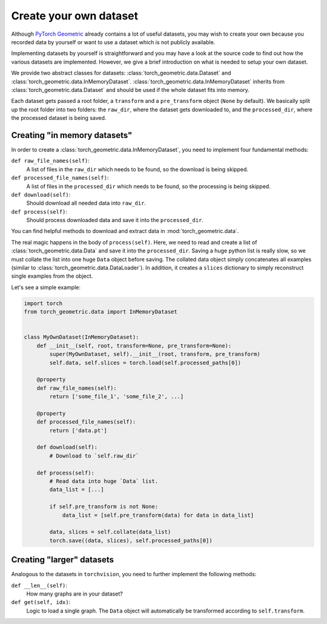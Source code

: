 Create your own dataset
=======================

Although `PyTorch Geometric <https://github.com/rusty1s/pytorch_geometric>`_ already contains a lot of useful datasets, you may wish to create your own because you recorded data by yourself or want to use a dataset which is not publicly available.

Implementing datasets by yourself is straightforward and you may have a look at the source code to find out how the various datasets are implemented.
However, we give a brief introduction on what is needed to setup your own dataset.

We provide two abstract classes for datasets: :class:`torch_geometric.data.Dataset` and :class:`torch_geometric.data.InMemoryDataset`.
:class:`torch_geometric.data.InMemoryDataset` inherits from :class:`torch_geometric.data.Dataset` and should be used if the whole dataset fits into memory.

Each dataset gets passed a root folder, a ``transform`` and a ``pre_transform`` object (``None`` by default).
We basically split up the root folder into two folders: the ``raw_dir``, where the dataset gets downloaded to, and the ``processed_dir``, where the processed dataset is being saved.

Creating "in memory datasets"
-----------------------------

In order to create a :class:`torch_geometric.data.InMemoryDataset`, you need to implement four fundamental methods:

``def raw_file_names(self)``:
    A list of files in the ``raw_dir`` which needs to be found, so the download is being skipped.
``def processed_file_names(self)``:
    A list of files in the ``processed_dir`` which needs to be found, so the processing is being skipped.
``def download(self)``:
    Should download all needed data into ``raw_dir``.
``def process(self)``:
    Should process downloaded data and save it into the ``processed_dir``.

You can find helpful methods to download and extract data in :mod:`torch_geometric.data`.

The real magic happens in the body of ``process(self)``.
Here, we need to read and create a list of :class:`torch_geometric.data.Data` and save it into the ``processed_dir``.
Saving a huge python list is really slow, so we must collate the list into one huge ``Data`` object before saving.
The collated data object simply concatenates all examples (similar to :class:`torch_geometric.data.DataLoader`).
In addition, it creates a ``slices`` dictionary to simply reconstruct single examples from the object.

Let's see a simple example:

.. code-block:: python

    import torch
    from torch_geometric.data import InMemoryDataset


    class MyOwnDataset(InMemoryDataset):
        def __init__(self, root, transform=None, pre_transform=None):
            super(MyOwnDataset, self).__init__(root, transform, pre_transform)
            self.data, self.slices = torch.load(self.processed_paths[0])

        @property
        def raw_file_names(self):
            return ['some_file_1', 'some_file_2', ...]

        @property
        def processed_file_names(self):
            return ['data.pt']

        def download(self):
            # Download to `self.raw_dir`

        def process(self):
            # Read data into huge `Data` list.
            data_list = [...]

            if self.pre_transform is not None:
                data_list = [self.pre_transform(data) for data in data_list]

            data, slices = self.collate(data_list)
            torch.save((data, slices), self.processed_paths[0])

Creating "larger" datasets
--------------------------

Analogous to the datasets in ``torchvision``, you need to further implement the following methods:

``def __len__(self)``:
    How many graphs are in your dataset?

``def get(self, idx)``:
    Logic to load a single graph.
    The ``Data`` object will automatically be transformed according to ``self.transform``.
